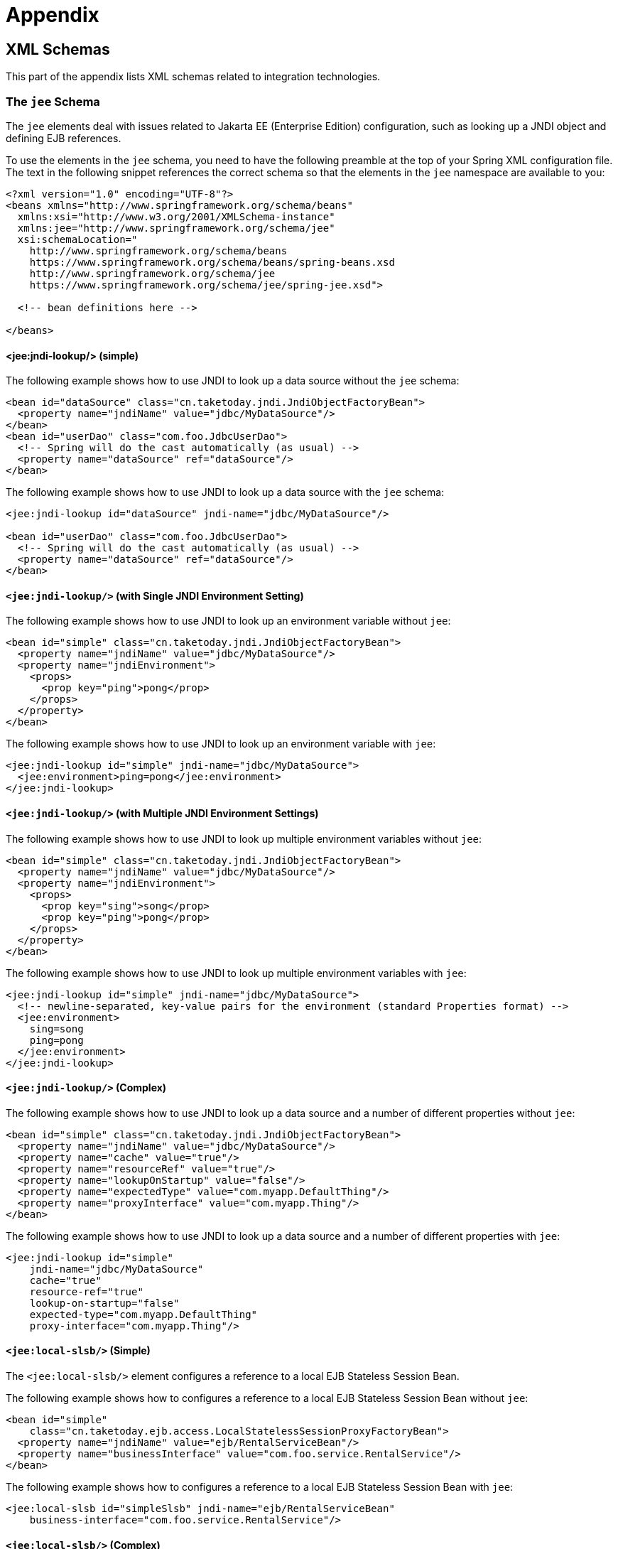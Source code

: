 [[appendix]]
= Appendix




[[appendix.xsd-schemas]]
== XML Schemas

This part of the appendix lists XML schemas related to integration technologies.



[[appendix.xsd-schemas-jee]]
=== The `jee` Schema

The `jee` elements deal with issues related to Jakarta EE (Enterprise Edition) configuration,
such as looking up a JNDI object and defining EJB references.

To use the elements in the `jee` schema, you need to have the following preamble at the top
of your Spring XML configuration file. The text in the following snippet references the
correct schema so that the elements in the `jee` namespace are available to you:

[source,xml,indent=0,subs="verbatim,quotes"]
----
<?xml version="1.0" encoding="UTF-8"?>
<beans xmlns="http://www.springframework.org/schema/beans"
  xmlns:xsi="http://www.w3.org/2001/XMLSchema-instance"
  xmlns:jee="http://www.springframework.org/schema/jee"
  xsi:schemaLocation="
    http://www.springframework.org/schema/beans
    https://www.springframework.org/schema/beans/spring-beans.xsd
    http://www.springframework.org/schema/jee
    https://www.springframework.org/schema/jee/spring-jee.xsd">

  <!-- bean definitions here -->

</beans>
----



[[appendix.xsd-schemas-jee-jndi-lookup]]
==== <jee:jndi-lookup/> (simple)

The following example shows how to use JNDI to look up a data source without the `jee` schema:

[source,xml,indent=0,subs="verbatim,quotes"]
----
<bean id="dataSource" class="cn.taketoday.jndi.JndiObjectFactoryBean">
  <property name="jndiName" value="jdbc/MyDataSource"/>
</bean>
<bean id="userDao" class="com.foo.JdbcUserDao">
  <!-- Spring will do the cast automatically (as usual) -->
  <property name="dataSource" ref="dataSource"/>
</bean>
----

The following example shows how to use JNDI to look up a data source with the `jee`
schema:

[source,xml,indent=0,subs="verbatim,quotes"]
----
<jee:jndi-lookup id="dataSource" jndi-name="jdbc/MyDataSource"/>

<bean id="userDao" class="com.foo.JdbcUserDao">
  <!-- Spring will do the cast automatically (as usual) -->
  <property name="dataSource" ref="dataSource"/>
</bean>
----



[[appendix.xsd-schemas-jee-jndi-lookup-environment-single]]
==== `<jee:jndi-lookup/>` (with Single JNDI Environment Setting)

The following example shows how to use JNDI to look up an environment variable without
`jee`:

[source,xml,indent=0,subs="verbatim,quotes"]
----
<bean id="simple" class="cn.taketoday.jndi.JndiObjectFactoryBean">
  <property name="jndiName" value="jdbc/MyDataSource"/>
  <property name="jndiEnvironment">
    <props>
      <prop key="ping">pong</prop>
    </props>
  </property>
</bean>
----

The following example shows how to use JNDI to look up an environment variable with `jee`:

[source,xml,indent=0,subs="verbatim,quotes"]
----
<jee:jndi-lookup id="simple" jndi-name="jdbc/MyDataSource">
  <jee:environment>ping=pong</jee:environment>
</jee:jndi-lookup>
----


[[appendix.xsd-schemas-jee-jndi-lookup-environment-multiple]]
==== `<jee:jndi-lookup/>` (with Multiple JNDI Environment Settings)

The following example shows how to use JNDI to look up multiple environment variables
without `jee`:

[source,xml,indent=0,subs="verbatim,quotes"]
----
<bean id="simple" class="cn.taketoday.jndi.JndiObjectFactoryBean">
  <property name="jndiName" value="jdbc/MyDataSource"/>
  <property name="jndiEnvironment">
    <props>
      <prop key="sing">song</prop>
      <prop key="ping">pong</prop>
    </props>
  </property>
</bean>
----

The following example shows how to use JNDI to look up multiple environment variables with
`jee`:

[source,xml,indent=0,subs="verbatim,quotes"]
----
<jee:jndi-lookup id="simple" jndi-name="jdbc/MyDataSource">
  <!-- newline-separated, key-value pairs for the environment (standard Properties format) -->
  <jee:environment>
    sing=song
    ping=pong
  </jee:environment>
</jee:jndi-lookup>
----


[[appendix.xsd-schemas-jee-jndi-lookup-complex]]
==== `<jee:jndi-lookup/>` (Complex)

The following example shows how to use JNDI to look up a data source and a number of
different properties without `jee`:

[source,xml,indent=0,subs="verbatim,quotes"]
----
<bean id="simple" class="cn.taketoday.jndi.JndiObjectFactoryBean">
  <property name="jndiName" value="jdbc/MyDataSource"/>
  <property name="cache" value="true"/>
  <property name="resourceRef" value="true"/>
  <property name="lookupOnStartup" value="false"/>
  <property name="expectedType" value="com.myapp.DefaultThing"/>
  <property name="proxyInterface" value="com.myapp.Thing"/>
</bean>
----

The following example shows how to use JNDI to look up a data source and a number of
different properties with `jee`:

[source,xml,indent=0,subs="verbatim,quotes"]
----
<jee:jndi-lookup id="simple"
    jndi-name="jdbc/MyDataSource"
    cache="true"
    resource-ref="true"
    lookup-on-startup="false"
    expected-type="com.myapp.DefaultThing"
    proxy-interface="com.myapp.Thing"/>
----



[[appendix.xsd-schemas-jee-local-slsb]]
==== `<jee:local-slsb/>` (Simple)

The `<jee:local-slsb/>` element configures a reference to a local EJB Stateless Session Bean.

The following example shows how to configures a reference to a local EJB Stateless Session Bean
without `jee`:

[source,xml,indent=0,subs="verbatim,quotes"]
----
<bean id="simple"
    class="cn.taketoday.ejb.access.LocalStatelessSessionProxyFactoryBean">
  <property name="jndiName" value="ejb/RentalServiceBean"/>
  <property name="businessInterface" value="com.foo.service.RentalService"/>
</bean>
----

The following example shows how to configures a reference to a local EJB Stateless Session Bean
with `jee`:

[source,xml,indent=0,subs="verbatim,quotes"]
----
<jee:local-slsb id="simpleSlsb" jndi-name="ejb/RentalServiceBean"
    business-interface="com.foo.service.RentalService"/>
----



[[appendix.xsd-schemas-jee-local-slsb-complex]]
==== `<jee:local-slsb/>` (Complex)

The `<jee:local-slsb/>` element configures a reference to a local EJB Stateless Session Bean.

The following example shows how to configures a reference to a local EJB Stateless Session Bean
and a number of properties without `jee`:

[source,xml,indent=0,subs="verbatim,quotes"]
----
<bean id="complexLocalEjb"
    class="cn.taketoday.ejb.access.LocalStatelessSessionProxyFactoryBean">
  <property name="jndiName" value="ejb/RentalServiceBean"/>
  <property name="businessInterface" value="com.example.service.RentalService"/>
  <property name="cacheHome" value="true"/>
  <property name="lookupHomeOnStartup" value="true"/>
  <property name="resourceRef" value="true"/>
</bean>
----

The following example shows how to configures a reference to a local EJB Stateless Session Bean
and a number of properties with `jee`:

[source,xml,indent=0,subs="verbatim,quotes"]
----
<jee:local-slsb id="complexLocalEjb"
    jndi-name="ejb/RentalServiceBean"
    business-interface="com.foo.service.RentalService"
    cache-home="true"
    lookup-home-on-startup="true"
    resource-ref="true">
----


[[appendix.xsd-schemas-jee-remote-slsb]]
==== <jee:remote-slsb/>

The `<jee:remote-slsb/>` element configures a reference to a `remote` EJB Stateless Session Bean.

The following example shows how to configures a reference to a remote EJB Stateless Session Bean
without `jee`:

[source,xml,indent=0,subs="verbatim,quotes"]
----
<bean id="complexRemoteEjb"
    class="cn.taketoday.ejb.access.SimpleRemoteStatelessSessionProxyFactoryBean">
  <property name="jndiName" value="ejb/MyRemoteBean"/>
  <property name="businessInterface" value="com.foo.service.RentalService"/>
  <property name="cacheHome" value="true"/>
  <property name="lookupHomeOnStartup" value="true"/>
  <property name="resourceRef" value="true"/>
  <property name="homeInterface" value="com.foo.service.RentalService"/>
  <property name="refreshHomeOnConnectFailure" value="true"/>
</bean>
----

The following example shows how to configures a reference to a remote EJB Stateless Session Bean
with `jee`:

[source,xml,indent=0,subs="verbatim,quotes"]
----
<jee:remote-slsb id="complexRemoteEjb"
    jndi-name="ejb/MyRemoteBean"
    business-interface="com.foo.service.RentalService"
    cache-home="true"
    lookup-home-on-startup="true"
    resource-ref="true"
    home-interface="com.foo.service.RentalService"
    refresh-home-on-connect-failure="true">
----




[[appendix.xsd-schemas-context-mbe]]
=== Using `<context:mbean-export/>`

This element is detailed in
xref:integration/jmx/naming.adoc#jmx-context-mbeanexport[Configuring Annotation-based MBean Export].



[[appendix.xsd-schemas-cache]]
=== The `cache` Schema

You can use the `cache` elements to enable support for Infra `@CacheEvict`, `@CachePut`,
and `@Caching` annotations. It it also supports declarative XML-based caching. See
xref:integration/cache/annotations.adoc#cache-annotation-enable[Enabling Caching Annotations] and
xref:integration/cache/declarative-xml.adoc[Declarative XML-based Caching] for details.

To use the elements in the `cache` schema, you need to have the following preamble at the
top of your Spring XML configuration file. The text in the following snippet references
the correct schema so that the elements in the `cache` namespace are available to you:

[source,xml,indent=0,subs="verbatim,quotes"]
----
<?xml version="1.0" encoding="UTF-8"?>
<beans xmlns="http://www.springframework.org/schema/beans"
  xmlns:xsi="http://www.w3.org/2001/XMLSchema-instance"
  xmlns:cache="http://www.springframework.org/schema/cache"
  xsi:schemaLocation="
    http://www.springframework.org/schema/beans
    https://www.springframework.org/schema/beans/spring-beans.xsd
    http://www.springframework.org/schema/cache
    https://www.springframework.org/schema/cache/spring-cache.xsd">

  <!-- bean definitions here -->

</beans>
----
